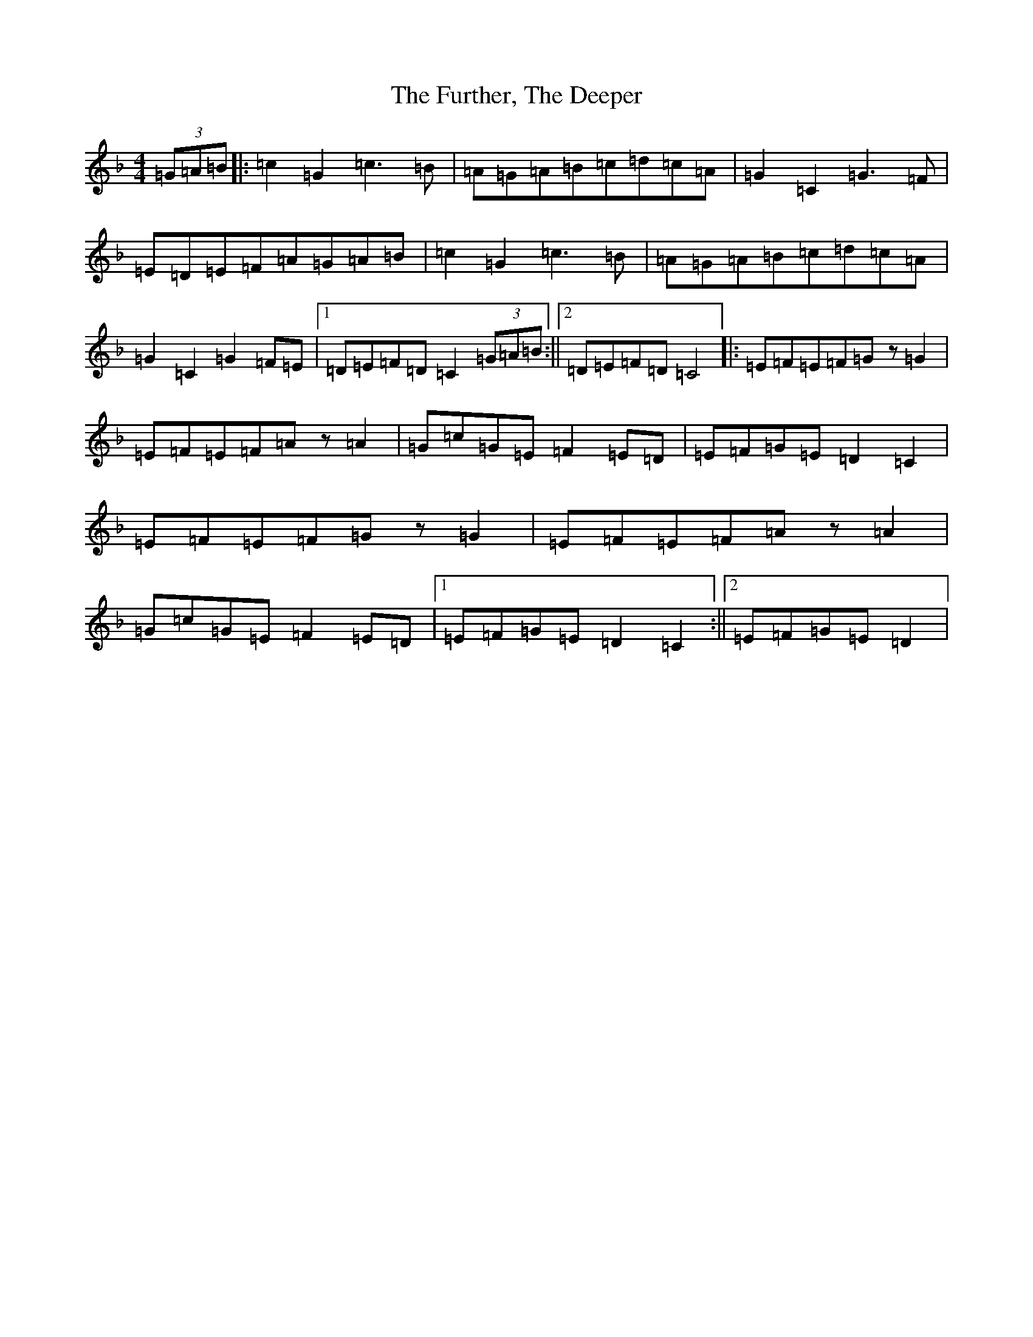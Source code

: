 X: 8120
T: Further, The Deeper, The
S: https://thesession.org/tunes/10452#setting10452
R: reel
M:4/4
L:1/8
K: C Mixolydian
(3=G=A=B|:=c2=G2=c3=B|=A=G=A=B=c=d=c=A|=G2=C2=G3=F|=E=D=E=F=A=G=A=B|=c2=G2=c3=B|=A=G=A=B=c=d=c=A|=G2=C2=G2=F=E|1=D=E=F=D=C2(3=G=A=B:||2=D=E=F=D=C4|:=E=F=E=F=Gz=G2|=E=F=E=F=Az=A2|=G=c=G=E=F2=E=D|=E=F=G=E=D2=C2|=E=F=E=F=Gz=G2|=E=F=E=F=Az=A2|=G=c=G=E=F2=E=D|1=E=F=G=E=D2=C2:||2=E=F=G=E=D2|